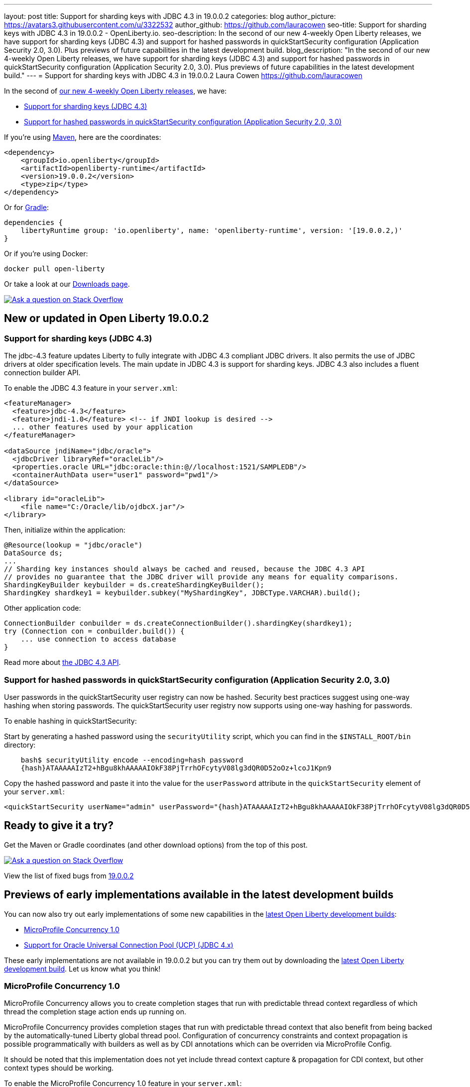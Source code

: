 ---
layout: post
title: Support for sharding keys with JDBC 4.3 in 19.0.0.2
categories: blog
author_picture: https://avatars3.githubusercontent.com/u/3322532
author_github: https://github.com/lauracowen
seo-title: Support for sharding keys with JDBC 4.3 in 19.0.0.2 - OpenLiberty.io. 
seo-description: In the second of our new 4-weekly Open Liberty releases, we have support for sharding keys (JDBC 4.3) and support for hashed passwords in quickStartSecurity configuration (Application Security 2.0, 3.0). Plus previews of future capabilities in the latest development build.
blog_description: "In the second of our new 4-weekly Open Liberty releases, we have support for sharding keys (JDBC 4.3) and support for hashed passwords in quickStartSecurity configuration (Application Security 2.0, 3.0). Plus previews of future capabilities in the latest development build."
---
= Support for sharding keys with JDBC 4.3 in 19.0.0.2
Laura Cowen <https://github.com/lauracowen>

In the second of https://openliberty.io/blog/2019/02/01/new-4-weekly-release-schedule.html[our new 4-weekly Open Liberty releases], we have:

*  <<jdbc43,Support for sharding keys (JDBC 4.3)>>
*  <<appsecurity,Support for hashed passwords in quickStartSecurity configuration (Application Security 2.0, 3.0)>>


If you're using https://www.openliberty.io/guides/maven-intro.html[Maven], here are the coordinates:

[source,xml]
----
<dependency>
    <groupId>io.openliberty</groupId>
    <artifactId>openliberty-runtime</artifactId>
    <version>19.0.0.2</version>
    <type>zip</type>
</dependency>
----

Or for https://openliberty.io/guides/gradle-intro.html[Gradle]:

[source,json]
----
dependencies {
    libertyRuntime group: 'io.openliberty', name: 'openliberty-runtime', version: '[19.0.0.2,)'
}
----

Or if you're using Docker:

[source]
----
docker pull open-liberty
----

Or take a look at our https://openliberty.io/downloads/[Downloads page].

[link=https://stackoverflow.com/tags/open-liberty]
image::/img/blog/blog_btn_stack.svg[Ask a question on Stack Overflow, align="center"]


== New or updated in Open Liberty 19.0.0.2

//

[#jdbc43]
=== Support for sharding keys (JDBC 4.3)

The jdbc-4.3 feature updates Liberty to fully integrate with JDBC 4.3 compliant JDBC drivers. It also permits the use of JDBC drivers at older specification levels. The main update in JDBC 4.3 is support for sharding keys. JDBC 4.3 also includes a fluent connection builder API.


To enable the JDBC 4.3 feature in your `server.xml`:

[source,xml]
----
<featureManager>
  <feature>jdbc-4.3</feature>
  <feature>jndi-1.0</feature> <!-- if JNDI lookup is desired -->
  ... other features used by your application
</featureManager>

<dataSource jndiName="jdbc/oracle">
  <jdbcDriver libraryRef="oracleLib"/>
  <properties.oracle URL="jdbc:oracle:thin:@//localhost:1521/SAMPLEDB"/>
  <containerAuthData user="user1" password="pwd1"/>
</dataSource>

<library id="oracleLib">
    <file name="C:/Oracle/lib/ojdbcX.jar"/>
</library>
----

Then, initialize within the application:

[source,java]
----
@Resource(lookup = "jdbc/oracle")
DataSource ds;
...
// Sharding key instances should always be cached and reused, because the JDBC 4.3 API
// provides no guarantee that the JDBC driver will provide any means for equality comparisons.
ShardingKeyBuilder keybuilder = ds.createShardingKeyBuilder();
ShardingKey shardkey1 = keybuilder.subkey("MyShardingKey", JDBCType.VARCHAR).build();
----

Other application code:

[source,java]
----
ConnectionBuilder conbuilder = ds.createConnectionBuilder().shardingKey(shardkey1);
try (Connection con = conbuilder.build()) {
    ... use connection to access database
}
----


Read more about https://docs.oracle.com/en/java/javase/11/docs/api/java.sql/java/sql/package-summary.html[the JDBC 4.3 API]. 


//

[#appsecurity]
=== Support for hashed passwords in quickStartSecurity configuration (Application Security 2.0, 3.0)

User passwords in the quickStartSecurity user registry can now be hashed. Security best practices suggest using one-way hashing when storing passwords. The quickStartSecurity user registry now supports using one-way hashing for passwords.

To enable hashing in quickStartSecurity:

Start by generating a hashed password using the `securityUtility` script, which you can find in the `$INSTALL_ROOT/bin` directory:

[source,bash]
----
    bash$ securityUtility encode --encoding=hash password
    {hash}ATAAAAAIzT2+hBgu8khAAAAAIOkF38PjTrrhOFcytyV08lg3dQR0D52oOz+lcoJ1Kpn9
----

Copy the hashed password and paste it into the value for the `userPassword` attribute in the `quickStartSecurity` element of your `server.xml`:

[source,xml]
----
<quickStartSecurity userName="admin" userPassword="{hash}ATAAAAAIzT2+hBgu8khAAAAAIOkF38PjTrrhOFcytyV08lg3dQR0D52oOz+lcoJ1Kpn9" />
----



## Ready to give it a try?

Get the Maven or Gradle coordinates (and other download options) from the top of this post.

[link=https://stackoverflow.com/tags/open-liberty]
image::/img/blog/blog_btn_stack.svg[Ask a question on Stack Overflow, align="center"]

View the list of fixed bugs from https://github.com/OpenLiberty/open-liberty/issues?utf8=✓&q=label%3Arelease%3A19002+label%3A%22release+bug%22[19.0.0.2]


== Previews of early implementations available in the latest development builds


You can now also try out early implementations of some new capabilities in the https://openliberty.io/downloads/#development_builds[latest Open Liberty development builds]:

*  <<mpconcurrency,MicroProfile Concurrency 1.0>>
*  <<oracleucp,Support for Oracle Universal Connection Pool (UCP) (JDBC 4.x)>>


These early implementations are not available in 19.0.0.2 but you can try them out by downloading the https://openliberty.io/downloads/#development_builds[latest Open Liberty development build]. Let us know what you think!

//

[#mpconcurrency]
=== MicroProfile Concurrency 1.0

MicroProfile Concurrency allows you to create completion stages that run with predictable thread context regardless of which thread the completion stage action ends up running on.

MicroProfile Concurrency provides completion stages that run with predictable thread context that also benefit from being backed by the automatically-tuned Liberty global thread pool. Configuration of concurrency constraints and context propagation is possible programmatically with builders as well as by CDI annotations which can be overriden via MicroProfile Config.

It should be noted that this implementation does not yet include thread context capture & propagation for CDI context, but other context types should be working.


To enable the MicroProfile Concurrency 1.0 feature in your `server.xml`:

[source,xml]
----
<featureManager>
    <feature>mpConcurrency-1.0</feature>
    <feature>cdi-2.0</feature> <!-- If CDI injection is desired -->
    <feature>jndi-1.0</feature> <!-- used in example -->
    ... other features
  </featureManager>
----


Example usage in a CDI bean:

[source,java]
----
@Inject @ManagedExecutorConfig(maxAsync=5, propagated=ThreadContext.APPLICATION)
ManagedExecutor executor;
...
CompletableFuture<Integer> stage = executor
    .supplyAsync(supplier1)
    .thenApply(function1)
    .thenApplyAsync(value -> {
        try {
            // access resource reference in application's java:comp namespace,
            DataSource ds = InitialContext.doLookup("java:comp/env/jdbc/ds1");
            ...
            return result;
        } catch (Exception x) {
            throw new CompletionException(x);
        }
    });
----

Example usage of programmatic builders:

[source,java]
----
ManagedExecutor executor = ManagedExecutor.builder()
    .maxAsync(5)
    .propagated(ThreadContext.APPLICATION, ThreadContext.SECURITY)
    .build();

CompletableFuture<Integer> stage1 = executor.newIncompleteFuture();
stage1.thenApply(function1).thenAccept(value -> {
    try {
        // access resource reference in application's java:comp namespace,
        DataSource ds = InitialContext.doLookup("java:comp/env/jdbc/ds1");
        ...
    } catch (Exception x) {
        throw new CompletionException(x);
    }
};
...
stage1.complete(result);
----

For more information:

* https://openliberty.io/blog/2019/03/01/microprofile-concurrency.html[Nathan's blog post on MicroProfile Concurrency 1.0]
* https://github.com/eclipse/microprofile-concurrency[MicroProfile Concurrency 1.0 spec]



//

[#oracleucp]
=== Support for Oracle Universal Connection Pool (UCP) (JDBC 4.x)

Support for Oracle Universal Connection Pool (UCP) has been implemented in https://openliberty.io/downloads/#development_builds[latest Open Liberty development build]. Oracle UCP is a connection pool which can be used in place of Open Liberty's connection pool to take advantage of Oracle's high availability functionality.

Using Oracle UCP is now supported with Liberty in the 19.0.0.2 beta. This will allow users of Oracle Real Application Clusters (RAC) to take advantage of Oracle’s high availability and performance functionality such as Fast Connection Failover (FCF), Fast Application Notification (FAN) and Oracle Notification Services (ONS).


To use Oracle UCP with Liberty add one of the JDBC features to `server.xml`:

[source,xml]
----
<featureManager>
  <feature>jdbc-4.2</feature> <!-- Any of the other JDBC features could also be used -->
  <feature>jndi-1.0</feature> <!-- if JNDI lookup is desired -->
  <!-- Include any other features needed by your application -->
</featureManager>
----


Also add to the `server.xml` a library referencing the UCP jar and Oracle JDBC driver (both of which can be obtained from Oracle):

[source,xml]
----
<library id="OracleUCPLib">
    <fileset dir="C:/Oracle/Drivers" includes="ojdbc8.jar ucp.jar"/>
</library>
----

And add a datasource using the new properties.oracle.ucp element:

[source,xml]
----
<dataSource id="DefaultDataSource" jndiName="jdbc/oracleUCP" type="javax.sql.XADataSource">
    <jdbcDriver libraryRef="OracleUCPLib" />
    <containerAuthData user="user" password="pwd"/>
    <properties.oracle.ucp URL="jdbc:oracle:thin:@//localhost:1521/SAMPLEDB" connectionFactoryClassName="oracle.jdbc.xa.client.OracleXADataSource"/>
</dataSource>
----

Add any desired config (such as `maxPoolSize` or `fastConnectionFailoverEnabled`) to the `properties.oracle.ucp` element. It is important to note that when using Oracle UCP, Open Liberty's connection pooling is disabled. As a result, the following data source properties are ignored: `statementCacheSize` and `validationTimeout`. The following connection manager properties are also ignored: `agedTimeout`, `connectionTimeout`, `maxIdleTime`, `maxPoolSize`, `minPoolSize`, `purgePolicy`, `reapTime`, `maxConnectionsPerThread`, `maxConnectionsPerThreadLocal`. Use the equivalent Oracle UCP functionality.

The standard JDBC APIs can be used to access the datasource.

For more information, see https://docs.oracle.com/en/database/oracle/oracle-database/18/jjucp/index.html[Universal Connection Pool Developer's Guide].



